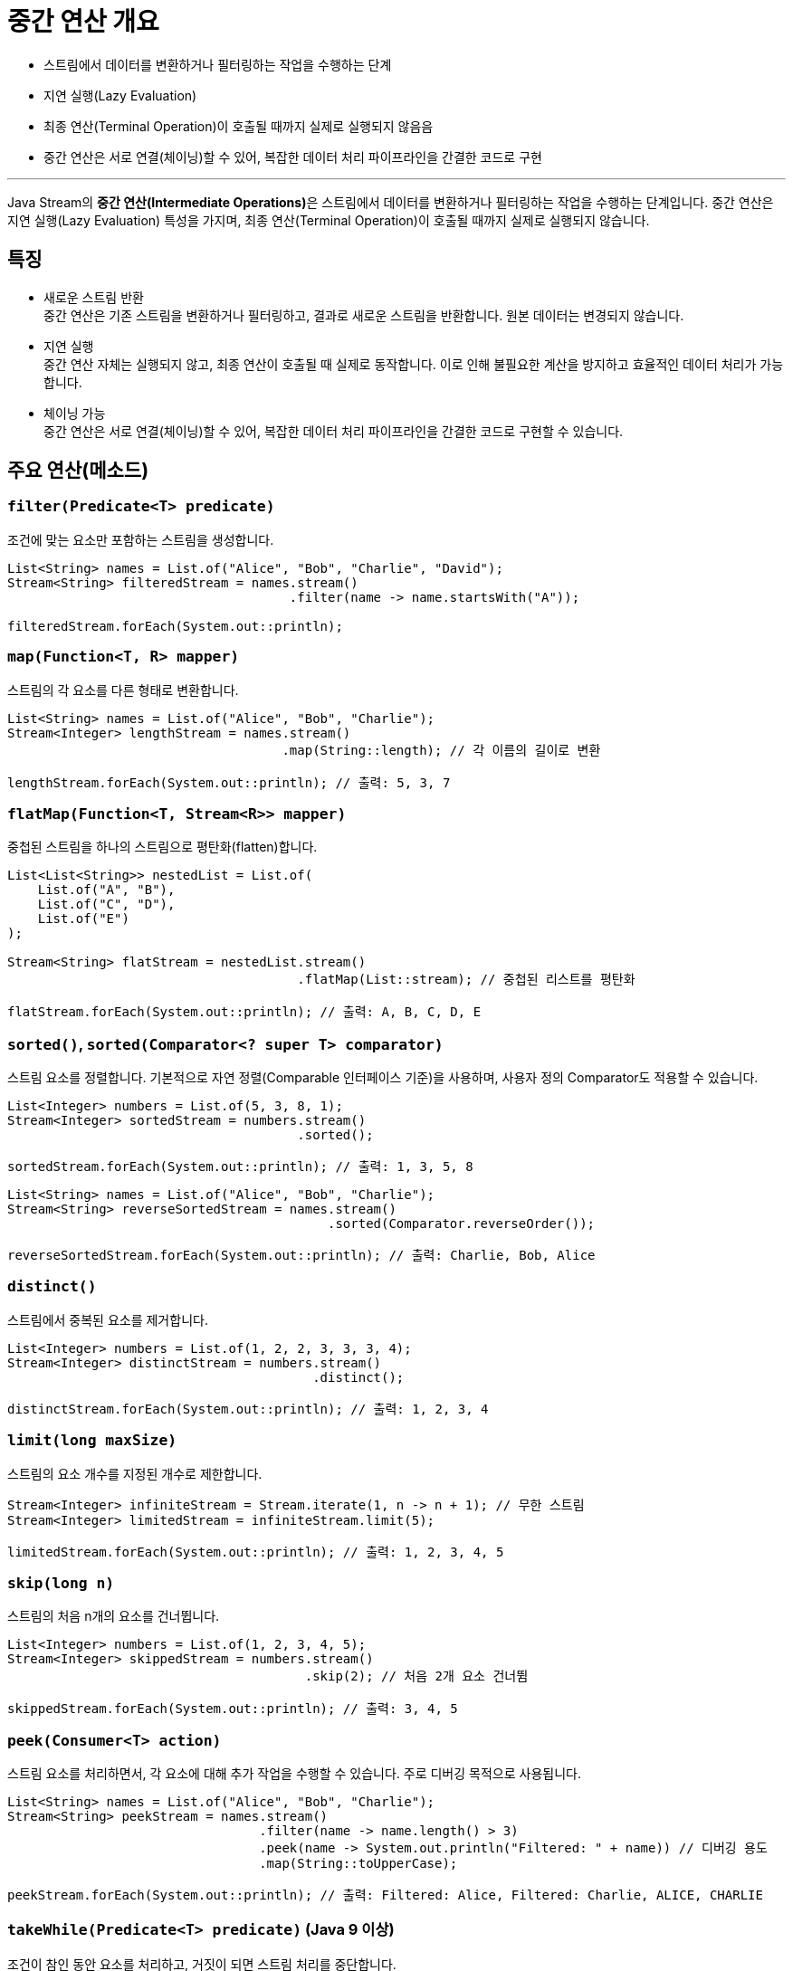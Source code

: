 = 중간 연산 개요

* 스트림에서 데이터를 변환하거나 필터링하는 작업을 수행하는 단계
* 지연 실행(Lazy Evaluation)
* 최종 연산(Terminal Operation)이 호출될 때까지 실제로 실행되지 않음음
* 중간 연산은 서로 연결(체이닝)할 수 있어, 복잡한 데이터 처리 파이프라인을 간결한 코드로 구현

---

Java Stream의 **중간 연산(Intermediate Operations)**은 스트림에서 데이터를 변환하거나 필터링하는 작업을 수행하는 단계입니다. 중간 연산은 지연 실행(Lazy Evaluation) 특성을 가지며, 최종 연산(Terminal Operation)이 호출될 때까지 실제로 실행되지 않습니다.

== 특징

* 새로운 스트림 반환 +
중간 연산은 기존 스트림을 변환하거나 필터링하고, 결과로 새로운 스트림을 반환합니다. 원본 데이터는 변경되지 않습니다.
* 지연 실행 +
중간 연산 자체는 실행되지 않고, 최종 연산이 호출될 때 실제로 동작합니다. 이로 인해 불필요한 계산을 방지하고 효율적인 데이터 처리가 가능합니다.
* 체이닝 가능 +
중간 연산은 서로 연결(체이닝)할 수 있어, 복잡한 데이터 처리 파이프라인을 간결한 코드로 구현할 수 있습니다.

== 주요 연산(메소드)

=== `filter(Predicate<T> predicate)`

조건에 맞는 요소만 포함하는 스트림을 생성합니다.

[source, java]
----
List<String> names = List.of("Alice", "Bob", "Charlie", "David");
Stream<String> filteredStream = names.stream()
                                     .filter(name -> name.startsWith("A"));

filteredStream.forEach(System.out::println);
----

=== `map(Function<T, R> mapper)`

스트림의 각 요소를 다른 형태로 변환합니다.

[source, java]
----
List<String> names = List.of("Alice", "Bob", "Charlie");
Stream<Integer> lengthStream = names.stream()
                                    .map(String::length); // 각 이름의 길이로 변환

lengthStream.forEach(System.out::println); // 출력: 5, 3, 7
----

=== `flatMap(Function<T, Stream<R>> mapper)`

중첩된 스트림을 하나의 스트림으로 평탄화(flatten)합니다.

[source, java]
----
List<List<String>> nestedList = List.of(
    List.of("A", "B"),
    List.of("C", "D"),
    List.of("E")
);

Stream<String> flatStream = nestedList.stream()
                                      .flatMap(List::stream); // 중첩된 리스트를 평탄화

flatStream.forEach(System.out::println); // 출력: A, B, C, D, E
----

=== `sorted()`, `sorted(Comparator<? super T> comparator)`
스트림 요소를 정렬합니다. 기본적으로 자연 정렬(Comparable 인터페이스 기준)을 사용하며, 사용자 정의 Comparator도 적용할 수 있습니다.

[source, java]
----
List<Integer> numbers = List.of(5, 3, 8, 1);
Stream<Integer> sortedStream = numbers.stream()
                                      .sorted();

sortedStream.forEach(System.out::println); // 출력: 1, 3, 5, 8
----
[source, java]
----
List<String> names = List.of("Alice", "Bob", "Charlie");
Stream<String> reverseSortedStream = names.stream()
                                          .sorted(Comparator.reverseOrder());

reverseSortedStream.forEach(System.out::println); // 출력: Charlie, Bob, Alice
----

=== `distinct()`

스트림에서 중복된 요소를 제거합니다.

[source, java]
----
List<Integer> numbers = List.of(1, 2, 2, 3, 3, 3, 4);
Stream<Integer> distinctStream = numbers.stream()
                                        .distinct();

distinctStream.forEach(System.out::println); // 출력: 1, 2, 3, 4
----

=== `limit(long maxSize)`

스트림의 요소 개수를 지정된 개수로 제한합니다.

[source, java]
----
Stream<Integer> infiniteStream = Stream.iterate(1, n -> n + 1); // 무한 스트림
Stream<Integer> limitedStream = infiniteStream.limit(5);

limitedStream.forEach(System.out::println); // 출력: 1, 2, 3, 4, 5
----

=== `skip(long n)`

스트림의 처음 n개의 요소를 건너뜁니다.

[source, java]
----
List<Integer> numbers = List.of(1, 2, 3, 4, 5);
Stream<Integer> skippedStream = numbers.stream()
                                       .skip(2); // 처음 2개 요소 건너뜀

skippedStream.forEach(System.out::println); // 출력: 3, 4, 5
----

=== `peek(Consumer<T> action)`

스트림 요소를 처리하면서, 각 요소에 대해 추가 작업을 수행할 수 있습니다. 주로 디버깅 목적으로 사용됩니다.

[source, java]
----
List<String> names = List.of("Alice", "Bob", "Charlie");
Stream<String> peekStream = names.stream()
                                 .filter(name -> name.length() > 3)
                                 .peek(name -> System.out.println("Filtered: " + name)) // 디버깅 용도
                                 .map(String::toUpperCase);

peekStream.forEach(System.out::println); // 출력: Filtered: Alice, Filtered: Charlie, ALICE, CHARLIE
----

=== `takeWhile(Predicate<T> predicate)` (Java 9 이상)

조건이 참인 동안 요소를 처리하고, 거짓이 되면 스트림 처리를 중단합니다.

[source, java]
----
List<Integer> numbers = List.of(1, 2, 3, 4, 5, 6);
Stream<Integer> takenStream = numbers.stream()
                                     .takeWhile(n -> n < 4);

takenStream.forEach(System.out::println); // 출력: 1, 2, 3
----

=== `dropWhile(Predicate<T> predicate)` (Java 9 이상)
조건이 참인 동안 요소를 건너뛰고, 거짓이 된 시점부터 스트림을 처리합니다.

[source, java]
----
List<Integer> numbers = List.of(1, 2, 3, 4, 5, 6);
Stream<Integer> droppedStream = numbers.stream()
                                       .dropWhile(n -> n < 4);

droppedStream.forEach(System.out::println); // 출력: 4, 5, 6
----

== 지연 실행

중간 연산은 지연 실행되므로, 최종 연산이 호출되기 전까지 아무런 작업도 수행되지 않습니다. 최종 연산이 호출되면 파이프라인 형태로 연결된 모든 중간 연산이 한꺼번에 실행됩니다.

[source, java]
----
List<String> names = List.of("Alice", "Bob", "Charlie");

names.stream()
    .filter(name -> {
        System.out.println("Filtering: " + name);
        return name.startsWith("A");
    })
    .map(name -> {
        System.out.println("Mapping: " + name);
        return name.toUpperCase();
    })
    .forEach(System.out::println); // 최종 연산
----

== 메소드 체이닝

중간 연산은 체이닝을 통해 조합할 수 있습니다. 체이닝을 활용하면 복잡한 데이터 처리도 간결한 코드로 작성할 수 있습니다.

[source, java]
----
List<String> names = List.of("Alice", "Bob", "Charlie", "David");

names.stream()
    .filter(name -> name.length() > 3)
    .map(String::toUpperCase)
    .sorted()
    .forEach(System.out::println);
----

중간 연산은 데이터 변환, 필터링, 정렬 등 다양한 작업을 수행하며, 최종 연산과 결합해 효율적으로 데이터 파이프라인을 구성할 수 있습니다. 지연 실행과 체이닝을 통해 복잡한 작업도 간결하고 효율적으로 처리할 수 있다는 점이 Stream API의 강점입니다.

---

link:./15_intermediate_operations.adoc[중간 연산] +
link:./17_filtering.adoc[필터링]